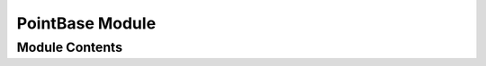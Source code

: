 ================
PointBase Module
================


---------------
Module Contents
---------------

.. doxygenclass:: tracktable::PointBase
   :members:
   :protected-members:
   :private-members:
   :undoc-members: